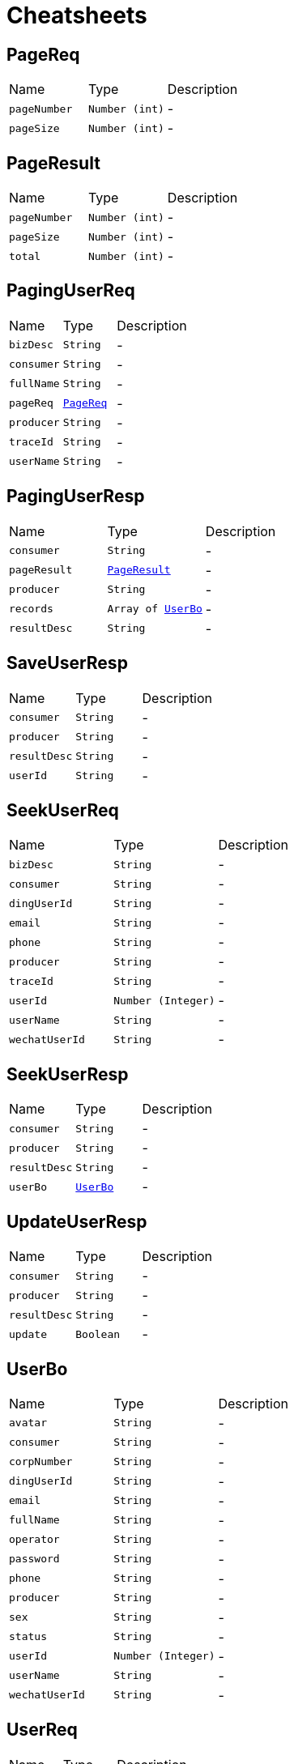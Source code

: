 = Cheatsheets

[[PageReq]]
== PageReq


[cols=">25%,^25%,50%"]
[frame="topbot"]
|===
^|Name | Type ^| Description
|[[pageNumber]]`pageNumber`|`Number (int)`|-
|[[pageSize]]`pageSize`|`Number (int)`|-
|===

[[PageResult]]
== PageResult


[cols=">25%,^25%,50%"]
[frame="topbot"]
|===
^|Name | Type ^| Description
|[[pageNumber]]`pageNumber`|`Number (int)`|-
|[[pageSize]]`pageSize`|`Number (int)`|-
|[[total]]`total`|`Number (int)`|-
|===

[[PagingUserReq]]
== PagingUserReq


[cols=">25%,^25%,50%"]
[frame="topbot"]
|===
^|Name | Type ^| Description
|[[bizDesc]]`bizDesc`|`String`|-
|[[consumer]]`consumer`|`String`|-
|[[fullName]]`fullName`|`String`|-
|[[pageReq]]`pageReq`|`link:dataobjects.html#PageReq[PageReq]`|-
|[[producer]]`producer`|`String`|-
|[[traceId]]`traceId`|`String`|-
|[[userName]]`userName`|`String`|-
|===

[[PagingUserResp]]
== PagingUserResp


[cols=">25%,^25%,50%"]
[frame="topbot"]
|===
^|Name | Type ^| Description
|[[consumer]]`consumer`|`String`|-
|[[pageResult]]`pageResult`|`link:dataobjects.html#PageResult[PageResult]`|-
|[[producer]]`producer`|`String`|-
|[[records]]`records`|`Array of link:dataobjects.html#UserBo[UserBo]`|-
|[[resultDesc]]`resultDesc`|`String`|-
|===

[[SaveUserResp]]
== SaveUserResp


[cols=">25%,^25%,50%"]
[frame="topbot"]
|===
^|Name | Type ^| Description
|[[consumer]]`consumer`|`String`|-
|[[producer]]`producer`|`String`|-
|[[resultDesc]]`resultDesc`|`String`|-
|[[userId]]`userId`|`String`|-
|===

[[SeekUserReq]]
== SeekUserReq


[cols=">25%,^25%,50%"]
[frame="topbot"]
|===
^|Name | Type ^| Description
|[[bizDesc]]`bizDesc`|`String`|-
|[[consumer]]`consumer`|`String`|-
|[[dingUserId]]`dingUserId`|`String`|-
|[[email]]`email`|`String`|-
|[[phone]]`phone`|`String`|-
|[[producer]]`producer`|`String`|-
|[[traceId]]`traceId`|`String`|-
|[[userId]]`userId`|`Number (Integer)`|-
|[[userName]]`userName`|`String`|-
|[[wechatUserId]]`wechatUserId`|`String`|-
|===

[[SeekUserResp]]
== SeekUserResp


[cols=">25%,^25%,50%"]
[frame="topbot"]
|===
^|Name | Type ^| Description
|[[consumer]]`consumer`|`String`|-
|[[producer]]`producer`|`String`|-
|[[resultDesc]]`resultDesc`|`String`|-
|[[userBo]]`userBo`|`link:dataobjects.html#UserBo[UserBo]`|-
|===

[[UpdateUserResp]]
== UpdateUserResp


[cols=">25%,^25%,50%"]
[frame="topbot"]
|===
^|Name | Type ^| Description
|[[consumer]]`consumer`|`String`|-
|[[producer]]`producer`|`String`|-
|[[resultDesc]]`resultDesc`|`String`|-
|[[update]]`update`|`Boolean`|-
|===

[[UserBo]]
== UserBo


[cols=">25%,^25%,50%"]
[frame="topbot"]
|===
^|Name | Type ^| Description
|[[avatar]]`avatar`|`String`|-
|[[consumer]]`consumer`|`String`|-
|[[corpNumber]]`corpNumber`|`String`|-
|[[dingUserId]]`dingUserId`|`String`|-
|[[email]]`email`|`String`|-
|[[fullName]]`fullName`|`String`|-
|[[operator]]`operator`|`String`|-
|[[password]]`password`|`String`|-
|[[phone]]`phone`|`String`|-
|[[producer]]`producer`|`String`|-
|[[sex]]`sex`|`String`|-
|[[status]]`status`|`String`|-
|[[userId]]`userId`|`Number (Integer)`|-
|[[userName]]`userName`|`String`|-
|[[wechatUserId]]`wechatUserId`|`String`|-
|===

[[UserReq]]
== UserReq


[cols=">25%,^25%,50%"]
[frame="topbot"]
|===
^|Name | Type ^| Description
|[[bizDesc]]`bizDesc`|`String`|-
|[[consumer]]`consumer`|`String`|-
|[[producer]]`producer`|`String`|-
|[[traceId]]`traceId`|`String`|-
|[[userBo]]`userBo`|`link:dataobjects.html#UserBo[UserBo]`|-
|===

